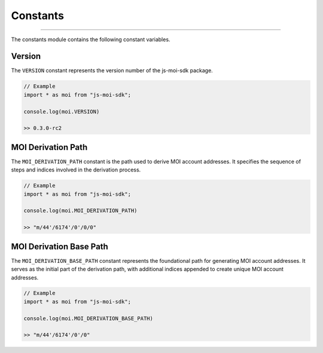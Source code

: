 =========
Constants
=========

--------------------------------------------------------------------------------

The constants module contains the following constant variables.

Version
-------
The ``VERSION`` constant represents the version number of the 
js-moi-sdk package.

.. code-block:: javascript

    // Example
    import * as moi from "js-moi-sdk";

    console.log(moi.VERSION)

    >> 0.3.0-rc2

MOI Derivation Path
-------------------
The ``MOI_DERIVATION_PATH`` constant is the path used to derive MOI account 
addresses. It specifies the sequence of steps and indices involved in the 
derivation process.

.. code-block:: javascript

    // Example
    import * as moi from "js-moi-sdk";

    console.log(moi.MOI_DERIVATION_PATH)

    >> "m/44'/6174'/0'/0/0"

MOI Derivation Base Path
------------------------
The ``MOI_DERIVATION_BASE_PATH`` constant represents the foundational path for 
generating MOI account addresses. It serves as the initial part of the 
derivation path, with additional indices appended to create unique MOI account 
addresses.

.. code-block:: javascript

    // Example
    import * as moi from "js-moi-sdk";

    console.log(moi.MOI_DERIVATION_BASE_PATH)

    >> "m/44'/6174'/0'/0"
